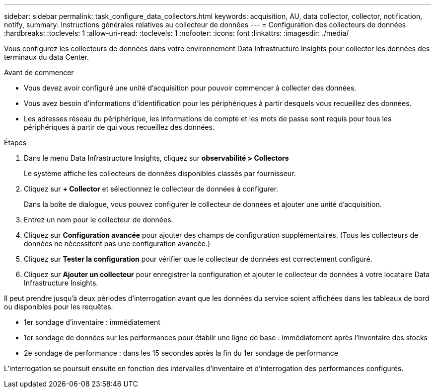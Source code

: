 ---
sidebar: sidebar 
permalink: task_configure_data_collectors.html 
keywords: acquisition, AU, data collector, collector, notification, notify, 
summary: Instructions générales relatives au collecteur de données 
---
= Configuration des collecteurs de données
:hardbreaks:
:toclevels: 1
:allow-uri-read: 
:toclevels: 1
:nofooter: 
:icons: font
:linkattrs: 
:imagesdir: ./media/


[role="lead"]
Vous configurez les collecteurs de données dans votre environnement Data Infrastructure Insights pour collecter les données des terminaux du data Center.

.Avant de commencer
* Vous devez avoir configuré une unité d'acquisition pour pouvoir commencer à collecter des données.
* Vous avez besoin d'informations d'identification pour les périphériques à partir desquels vous recueillez des données.
* Les adresses réseau du périphérique, les informations de compte et les mots de passe sont requis pour tous les périphériques à partir de qui vous recueillez des données.


.Étapes
. Dans le menu Data Infrastructure Insights, cliquez sur *observabilité > Collectors*
+
Le système affiche les collecteurs de données disponibles classés par fournisseur.

. Cliquez sur *+ Collector* et sélectionnez le collecteur de données à configurer.
+
Dans la boîte de dialogue, vous pouvez configurer le collecteur de données et ajouter une unité d'acquisition.

. Entrez un nom pour le collecteur de données.
. Cliquez sur *Configuration avancée* pour ajouter des champs de configuration supplémentaires. (Tous les collecteurs de données ne nécessitent pas une configuration avancée.)
. Cliquez sur *Tester la configuration* pour vérifier que le collecteur de données est correctement configuré.
. Cliquez sur *Ajouter un collecteur* pour enregistrer la configuration et ajouter le collecteur de données à votre locataire Data Infrastructure Insights.


Il peut prendre jusqu'à deux périodes d'interrogation avant que les données du service soient affichées dans les tableaux de bord ou disponibles pour les requêtes.

* 1er sondage d'inventaire : immédiatement
* 1er sondage de données sur les performances pour établir une ligne de base : immédiatement après l'inventaire des stocks
* 2e sondage de performance : dans les 15 secondes après la fin du 1er sondage de performance


L'interrogation se poursuit ensuite en fonction des intervalles d'inventaire et d'interrogation des performances configurés.
